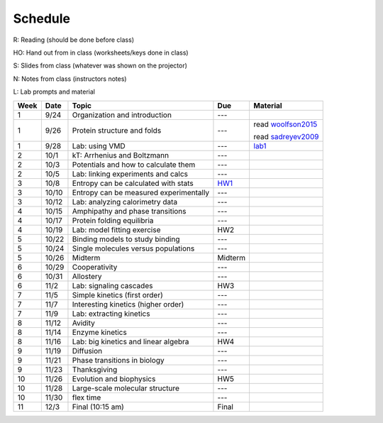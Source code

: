 Schedule
========

R: Reading (should be done before class)

HO: Hand out from in class (worksheets/keys done in class)

S: Slides from class (whatever was shown on the projector)

N: Notes from class (instructors notes)

L: Lab prompts and material


+------+-------+----------------------------------------+---------+--------------------+
| Week | Date  | Topic                                  | Due     | Material           |
+======+=======+========================================+=========+====================+
| 1    | 9/24  | Organization and introduction          | ---     |                    |
+------+-------+----------------------------------------+---------+--------------------+
| 1    | 9/26  | Protein structure and folds            | ---     | read woolfson2015_ |
|      |       |                                        |         |                    |
|      |       |                                        |         | read sadreyev2009_ |
+------+-------+----------------------------------------+---------+--------------------+
| 1    | 9/28  | Lab: using VMD                         | ---     | lab1_              |
+------+-------+----------------------------------------+---------+--------------------+
| 2    | 10/1  | kT: Arrhenius and Boltzmann            | ---     |                    |
+------+-------+----------------------------------------+---------+--------------------+
| 2    | 10/3  | Potentials and how to calculate them   | ---     |                    |
+------+-------+----------------------------------------+---------+--------------------+
| 2    | 10/5  | Lab: linking experiments and calcs     | ---     |                    |
+------+-------+----------------------------------------+---------+--------------------+
| 3    | 10/8  | Entropy can be calculated with stats   | HW1_    |                    |
+------+-------+----------------------------------------+---------+--------------------+
| 3    | 10/10 | Entropy can be measured experimentally | ---     |                    |
+------+-------+----------------------------------------+---------+--------------------+
| 3    | 10/12 | Lab: analyzing calorimetry data        | ---     |                    |
+------+-------+----------------------------------------+---------+--------------------+
| 4    | 10/15 | Amphipathy and phase transitions       | ---     |                    |
+------+-------+----------------------------------------+---------+--------------------+
| 4    | 10/17 | Protein folding equilibria             | ---     |                    |
+------+-------+----------------------------------------+---------+--------------------+
| 4    | 10/19 | Lab: model fitting exercise            | HW2     |                    |
+------+-------+----------------------------------------+---------+--------------------+
| 5    | 10/22 | Binding models to study binding        | ---     |                    |
+------+-------+----------------------------------------+---------+--------------------+
| 5    | 10/24 | Single molecules versus populations    | ---     |                    |
+------+-------+----------------------------------------+---------+--------------------+
| 5    | 10/26 | Midterm                                | Midterm |                    |
+------+-------+----------------------------------------+---------+--------------------+
| 6    | 10/29 | Cooperativity                          | ---     |                    |
+------+-------+----------------------------------------+---------+--------------------+
| 6    | 10/31 | Allostery                              | ---     |                    |
+------+-------+----------------------------------------+---------+--------------------+
| 6    | 11/2  | Lab: signaling cascades                | HW3     |                    |
+------+-------+----------------------------------------+---------+--------------------+
| 7    | 11/5  | Simple kinetics (first order)          | ---     |                    |
+------+-------+----------------------------------------+---------+--------------------+
| 7    | 11/7  | Interesting kinetics (higher order)    | ---     |                    |
+------+-------+----------------------------------------+---------+--------------------+
| 7    | 11/9  | Lab: extracting kinetics               | ---     |                    |
+------+-------+----------------------------------------+---------+--------------------+
| 8    | 11/12 | Avidity                                | ---     |                    |
+------+-------+----------------------------------------+---------+--------------------+
| 8    | 11/14 | Enzyme kinetics                        | ---     |                    |
+------+-------+----------------------------------------+---------+--------------------+
| 8    | 11/16 | Lab: big kinetics and linear algebra   | HW4     |                    |
+------+-------+----------------------------------------+---------+--------------------+
| 9    | 11/19 | Diffusion                              | ---     |                    |
+------+-------+----------------------------------------+---------+--------------------+
| 9    | 11/21 | Phase transitions in biology           | ---     |                    |
+------+-------+----------------------------------------+---------+--------------------+
| 9    | 11/23 | Thanksgiving                           | ---     |                    |
+------+-------+----------------------------------------+---------+--------------------+
| 10   | 11/26 | Evolution and biophysics               | HW5     |                    |
+------+-------+----------------------------------------+---------+--------------------+
| 10   | 11/28 | Large-scale molecular structure        | ---     |                    |
+------+-------+----------------------------------------+---------+--------------------+
| 10   | 11/30 | flex time                              | ---     |                    |
+------+-------+----------------------------------------+---------+--------------------+
| 11   | 12/3  | Final (10:15 am)                       | Final   |                    |
+------+-------+----------------------------------------+---------+--------------------+

.. list of links are down here to keep table source human readable

.. reading links
.. _sadreyev2009: https://github.com/harmsm/physical-biochemistry/blob/master/readings/02-lecture_protein-domains/sadreyev_2009_discrete_continuous_duality_of_protein%20structures.pdf
.. _woolfson2015: https://github.com/harmsm/physical-biochemistry/blob/master/readings/02-lecture_protein-domains/woolfson_2015_de_novo_protein_design.pdf

.. lab links
.. _lab1: https://github.com/harmsm/physical-biochemistry/tree/master/labs/01-lab

.. homework links
.. _HW1: https://github.com/harmsm/physical-biochemistry/tree/master/homework/01-hw

